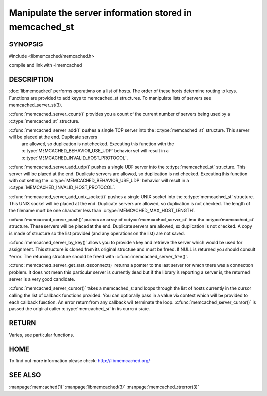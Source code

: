 ========================================================
Manipulate the server information stored in memcached_st
========================================================

-------- 
SYNOPSIS 
--------

#include <libmemcached/memcached.h>
 
.. c:type:: memcached_server_fn

.. c:function:: uint32_t memcached_server_count (memcached_st *ptr)

.. c:function:: memcached_return_t memcached_server_add (memcached_st *ptr, const char *hostname, in_port_t port)

.. c:function:: memcached_return_t memcached_server_add_udp (memcached_st *ptr, const char *hostname, in_port_t port)

.. c:function:: memcached_return_t memcached_server_add_unix_socket (memcached_st *ptr, const char *socket)

.. c:function:: memcached_return_t memcached_server_push (memcached_st *ptr, const memcached_server_st *list) 

.. c:function:: memcached_server_instance_st memcached_server_by_key (memcached_st *ptr, const char *key, size_t key_length, memcached_return_t *error)

.. c:function:: memcached_server_instance_st memcached_server_get_last_disconnect (const memcached_st *ptr)

.. c:function:: memcached_return_t memcached_server_cursor(const memcached_st *ptr, const memcached_server_fn *callback, void *context, uint32_t number_of_callbacks)

compile and link with -lmemcached



-----------
DESCRIPTION
-----------


:doc:`libmemcached` performs operations on a list of hosts. The order of
these hosts determine routing to keys. Functions are provided to add keys to
memcached_st structures. To manipulate lists of servers see
memcached_server_st(3).

:c:func:`memcached_server_count()` provides you a count of the current number of
servers being used by a :c:type:`memcached_st` structure.

:c:func:`memcached_server_add()` pushes a single TCP server into the :c:type:`memcached_st` structure. This server will be placed at the end. Duplicate servers
 are allowed, so duplication is not checked. Executing this function with the :c:type:`MEMCACHED_BEHAVIOR_USE_UDP` behavior set will result in a :c:type:`MEMCACHED_INVALID_HOST_PROTOCOL`.

:c:func:`memcached_server_add_udp()` pushes a single UDP server into the :c:type:`memcached_st` structure. This server will be placed at the end. Duplicate 
servers are allowed, so duplication is not checked. Executing this function with out setting the :c:type:`MEMCACHED_BEHAVIOR_USE_UDP` behavior will result in a
:c:type:`MEMCACHED_INVALID_HOST_PROTOCOL`.

:c:func:`memcached_server_add_unix_socket()` pushes a single UNIX socket into the :c:type:`memcached_st` structure. This UNIX socket will be placed at the end.
Duplicate servers are allowed, so duplication is not checked. The length
of the filename must be one character less than :c:type:`MEMCACHED_MAX_HOST_LENGTH`.

:c:func:`memcached_server_push()` pushes an array of :c:type:`memcached_server_st` into the :c:type:`memcached_st` structure. These servers will be placed at 
the end. Duplicate servers are allowed, so duplication is not checked. A
copy is made of structure so the list provided (and any operations on
the list) are not saved.

:c:func:`memcached_server_by_key()` allows you to provide a key and retrieve the
server which would be used for assignment. This structure is cloned
from its original structure and must be freed. If NULL is returned you
should consult \*error. The returning structure should be freed with
:c:func:`memcached_server_free()`.

:c:func:`memcached_server_get_last_disconnect()` returns a pointer to the last 
server for which there was a connection problem. It does not mean this 
particular server is currently dead but if the library is reporting a server 
is, the returned server is a very good candidate.

:c:func:`memcached_server_cursor()` takes a memcached_st and loops through the 
list of hosts currently in the cursor calling the list of callback 
functions provided. You can optionally pass in a value via 
context which will be provided to each callback function. An error
return from any callback will terminate the loop. :c:func:`memcached_server_cursor()` is passed the original caller :c:type:`memcached_st` in its current state.


------
RETURN
------


Varies, see particular functions.


----
HOME
----


To find out more information please check:
`http://libmemcached.org/ <http://libmemcached.org/>`_


--------
SEE ALSO
--------


:manpage:`memcached(1)` :manpage:`libmemcached(3)` :manpage:`memcached_strerror(3)`
